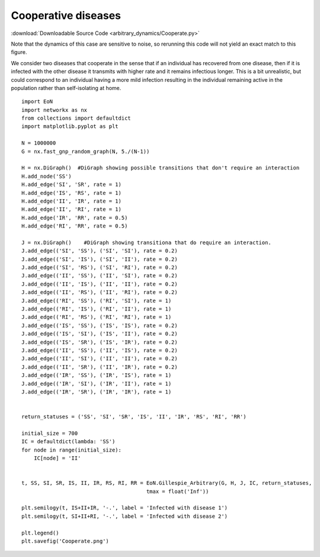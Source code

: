 Cooperative diseases
--------------------

:download:`Downloadable Source Code <arbitrary_dynamics/Cooperate.py>` 

Note that the dynamics of this case are sensitive to noise, so rerunning this
code will not yield an exact match to this figure.

.. image:: arbitrary_dynamics/Cooperate.png
    :width: 80 %


We consider two diseases that cooperate in the sense that if an individual has
recovered from one disease, then if it is infected with the other disease it
transmits with higher rate and it remains infectious longer.  This is a bit
unrealistic, but could correspond to an individual having a more mild infection
resulting in the individual remaining active in the population rather than
self-isolating at home.

::

    import EoN
    import networkx as nx
    from collections import defaultdict
    import matplotlib.pyplot as plt
    
    N = 1000000
    G = nx.fast_gnp_random_graph(N, 5./(N-1))
    
    H = nx.DiGraph()  #DiGraph showing possible transitions that don't require an interaction
    H.add_node('SS')
    H.add_edge('SI', 'SR', rate = 1)
    H.add_edge('IS', 'RS', rate = 1)
    H.add_edge('II', 'IR', rate = 1)
    H.add_edge('II', 'RI', rate = 1)
    H.add_edge('IR', 'RR', rate = 0.5)
    H.add_edge('RI', 'RR', rate = 0.5)
    
    J = nx.DiGraph()    #DiGraph showing transitiona that do require an interaction.
    J.add_edge(('SI', 'SS'), ('SI', 'SI'), rate = 0.2)
    J.add_edge(('SI', 'IS'), ('SI', 'II'), rate = 0.2)
    J.add_edge(('SI', 'RS'), ('SI', 'RI'), rate = 0.2)
    J.add_edge(('II', 'SS'), ('II', 'SI'), rate = 0.2)
    J.add_edge(('II', 'IS'), ('II', 'II'), rate = 0.2)
    J.add_edge(('II', 'RS'), ('II', 'RI'), rate = 0.2)
    J.add_edge(('RI', 'SS'), ('RI', 'SI'), rate = 1)
    J.add_edge(('RI', 'IS'), ('RI', 'II'), rate = 1)
    J.add_edge(('RI', 'RS'), ('RI', 'RI'), rate = 1)
    J.add_edge(('IS', 'SS'), ('IS', 'IS'), rate = 0.2)
    J.add_edge(('IS', 'SI'), ('IS', 'II'), rate = 0.2)
    J.add_edge(('IS', 'SR'), ('IS', 'IR'), rate = 0.2)
    J.add_edge(('II', 'SS'), ('II', 'IS'), rate = 0.2)
    J.add_edge(('II', 'SI'), ('II', 'II'), rate = 0.2)
    J.add_edge(('II', 'SR'), ('II', 'IR'), rate = 0.2)
    J.add_edge(('IR', 'SS'), ('IR', 'IS'), rate = 1)
    J.add_edge(('IR', 'SI'), ('IR', 'II'), rate = 1)
    J.add_edge(('IR', 'SR'), ('IR', 'IR'), rate = 1)
    
    
    return_statuses = ('SS', 'SI', 'SR', 'IS', 'II', 'IR', 'RS', 'RI', 'RR')
    
    initial_size = 700
    IC = defaultdict(lambda: 'SS')
    for node in range(initial_size):
        IC[node] = 'II'
    
    
    t, SS, SI, SR, IS, II, IR, RS, RI, RR = EoN.Gillespie_Arbitrary(G, H, J, IC, return_statuses, 
                                            tmax = float('Inf'))    
    
    plt.semilogy(t, IS+II+IR, '-.', label = 'Infected with disease 1')
    plt.semilogy(t, SI+II+RI, '-.', label = 'Infected with disease 2') 
    
    plt.legend()
    plt.savefig('Cooperate.png')